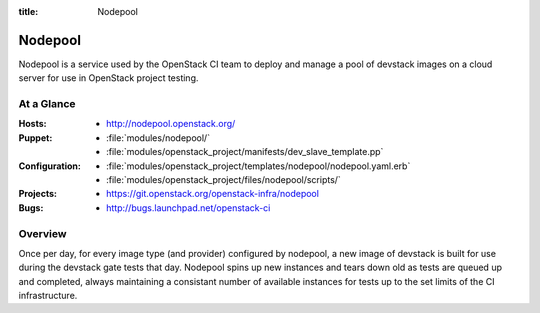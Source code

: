 :title: Nodepool

.. _nodepool:

Nodepool
########

Nodepool is a service used by the OpenStack CI team to deploy and manage a pool
of devstack images on a cloud server for use in OpenStack project testing.

At a Glance
===========

:Hosts:
  * http://nodepool.openstack.org/
:Puppet:
  * :file:`modules/nodepool/`
  * :file:`modules/openstack_project/manifests/dev_slave_template.pp`
:Configuration:
  * :file:`modules/openstack_project/templates/nodepool/nodepool.yaml.erb`
  * :file:`modules/openstack_project/files/nodepool/scripts/`
:Projects:
  * https://git.openstack.org/openstack-infra/nodepool
:Bugs:
  * http://bugs.launchpad.net/openstack-ci

Overview
========

Once per day, for every image type (and provider) configured by nodepool, a new
image of devstack is built for use during the devstack gate tests that day.
Nodepool spins up new instances and tears down old as tests are queued up and
completed, always maintaining a consistant number of available instances for
tests up to the set limits of the CI infrastructure.

